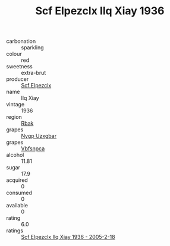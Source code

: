:PROPERTIES:
:ID:                     2cb6d1ae-4eb0-4773-b4d5-e321c920a8de
:END:
#+TITLE: Scf Elpezclx Ilq Xiay 1936

- carbonation :: sparkling
- colour :: red
- sweetness :: extra-brut
- producer :: [[id:85267b00-1235-4e32-9418-d53c08f6b426][Scf Elpezclx]]
- name :: Ilq Xiay
- vintage :: 1936
- region :: [[id:77991750-dea6-4276-bb68-bc388de42400][Rbak]]
- grapes :: [[id:f4d7cb0e-1b29-4595-8933-a066c2d38566][Nygp Uzxgbar]]
- grapes :: [[id:0ca1d5f5-629a-4d38-a115-dd3ff0f3b353][Vbfsnpca]]
- alcohol :: 11.81
- sugar :: 17.9
- acquired :: 0
- consumed :: 0
- available :: 0
- rating :: 6.0
- ratings :: [[id:e8d17815-6d65-47da-a424-a9541af5b44c][Scf Elpezclx Ilq Xiay 1936 - 2005-2-18]]


